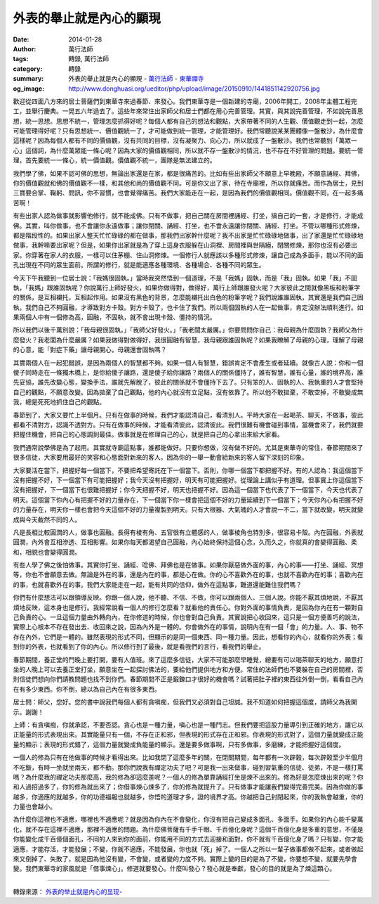 外表的舉止就是內心的顯現
########################

:date: 2014-01-28
:author: 萬行法師
:tags: 轉錄, 萬行法師
:category: 轉錄
:summary: 外表的舉止就是內心的顯現 - `萬行法師`_ - `東華禪寺`_
:og_image: http://www.donghuasi.org/ueditor/php/upload/image/20150910/1441851142920756.jpg


歡迎從四面八方來的居士菩薩們到東華寺來過春節、來發心。我們東華寺是一個新建的寺廟，2006年開工，2008年主體工程完工，並舉行慶典。一晃五六年過去了。這些年來常住出家師父和居士們都在用心完善管理。其實，與其說完善管理，不如說完善思想，統一思想。思想不統一，管理怎麼抓得好呢？每個人都有自己的想法和觀點，大家帶著不同的人生觀、價值觀走到一起，怎麼可能管理得好呢？只有思想統一、價值觀統一了，才可能做到統一管理，才能管理好。我們常聽說某某團體像一盤散沙，為什麼會這樣呢？因為每個人都有不同的價值觀，沒有共同的目標，沒有凝聚力、向心力，所以就成了一盤散沙。我們也常聽到「萬眾一心」這個詞，為什麼萬眾能一條心呢？因為大家的價值觀相同，所以就不存一盤散沙的情況，也不存在不好管理的問題。要統一管理，首先要統一一條心，統一價值觀。價值觀不統一，團隊是無法建立的。

我們學了佛，如果不認可佛的思想，無論出家還是在家，都是很痛苦的。比如有些出家師父不願意上早晚殿，不願意誦經、拜佛，你的價值觀就和佛的價值觀不一樣，和其他和尚的價值觀不同。可是你又出了家，待在寺廟裡，所以你就痛苦。而作為居士，見到三寶要合掌、鞠躬、問訊，你不習慣，也會覺得痛苦。我們大家能走在一起，是因為我們的價值觀相同。價值觀不同，在一起多痛苦啊！

有些出家人認為做事就影響他修行，就不能成佛。只有不做事，把自己關在房間裡誦經、打坐，搞自己的一套，才是修行，才能成佛。其實，叫你做事，也不會讓你永遠做事；讓你閉關、誦經、打坐，也不會永遠讓你閉關、誦經、打坐。不管以哪種形式修煉，都是階段性的。如果出家人整天忙忙碌碌的都在做事，那我們出家幹什麼呢？我不出家是忙忙碌碌地做事，出了家還是忙忙碌碌地做事，我幹嘛要出家呢？但是，如果你出家就是為了穿上這身衣服躲在山洞裡、房間裡與世隔絕，閉關修煉，那你也沒有必要出家。你穿著在家人的衣服，一樣可以住茅棚、住山洞修煉。一個修行人就應該以多種形式修煉，讓自己成為多面手，能以不同的面孔出現在不同的眾生面前。所謂的修行，就是能適應各種環境、各種場合、各種不同的眾生。

今天下午我聽到一位居士說：「我媽很固執。」當時我突然悟到一個道理，不是「我媽」固執，而是「我」固執。如果「我」不固執，「我媽」跟誰固執呢？你說萬行上師好發火，如果你做得對，做得好，萬行上師跟誰發火呢？大家彼此之間就像黑板和粉筆字的關係，是互相襯托，互相起作用。如果沒有黑色的背景，怎麼能襯托出白色的粉筆字呢？我們說誰誰固執，其實還是我們自己固執，我們自己不夠圓融，才導致對方卡殼。對方卡殼了，也卡住了我們。所以兩個固執的人在一起做事，肯定沒辦法順利進行。如果兩個人中有一個修為高，圓融，不固執，就不會出現卡殼、僵持的情況。

所以我們以後千萬別說：「我母親很固執。」「我師父好發火。」「我老闆太嚴厲。」你要問問你自己：我母親為什麼固執？我師父為什麼發火？我老闆為什麼嚴厲？如果我做得對做得好，我很圓融有智慧，我母親跟誰固執呢？如果我瞭解了母親的心理，理解了母親的心意，能「對症下藥」讓母親開心，母親還會固執嗎？

其實兩個人在一起犯錯誤，是因為兩個人的智慧都不夠。如果一個人有智慧，錯誤肯定不會產生或者延續。就像古人說：你和一個傻子同時走在一條獨木橋上，是你給傻子讓路，還是傻子給你讓路？兩個人的關係僵持了，誰有智慧，誰有心量，誰的境界高，誰先妥協，誰先改變心態，變換手法，誰就先解脫了，彼此的關係就不會僵持下去了。只有笨的人、固執的人、我執重的人才會堅持自己的觀點，不願意改變。因為拋棄了自己觀點，他的內心就沒有立足點，沒有依靠了。所以他不敢拋棄，不敢空掉，不敢變成無我，總是死死地抓住自己的觀點。

春節到了，大家又要忙上半個月。只有在做事的時候，我們才能認清自己，看清別人。平時大家在一起喝茶、聊天，不做事，彼此都看不清對方，認識不透對方。只有在做事的時候，才能看清彼此，認清彼此。我們很難有機會碰到事情，當機會來了，我們就要把握住機會，把自己的心態調到最佳。做事就是在修理自己的心，就是把自己的心拿出來給大家看。

我們通常說學佛是為了起用。其實就寺廟這點事，誰都能做好。只要你想做，沒有做不好的。尤其是東華寺的常住，春節期間來了很多信徒，大家要用最好的笑容和心態面對新來的客人。因為你的一舉一動會給新來的客人留下深刻的印象。

大家要活在當下，把握好每一個當下，不要把希望寄託在下一個當下。否則，你哪一個當下都把握不好。有的人認為：我這個當下沒有把握不好，下一個當下有可能把握好；我今天沒有把握好，明天有可能把握好。從理論上講似乎有道理。但事實上你這個當下沒有把握好，下一個當下也很難把握好；你今天把握不好，明天也把握不好。因為這一個當下也代表了下一個當下，今天也代表了明天。這個當下你內心有把握不好的力量存在，下一個當下你一樣會把這個不好的力量延續到下一個當下；今天你內心有把握不好的力量存在，明天你一樣也會把今天這個不好的力量複製到明天。只有大根器、大氣魄的人才會說一不二，當下就改變，明天就變成與今天截然不同的人。

凡是長相比較圓潤的人，做事也圓融。長得有棱有角、五官很有立體感的人，做事棱角也特別多，很容易卡殼。內在圓融，外表就圓潤，內外會互相滲透、互相影響。如果你每天都渴望自己圓融，內心始終保持這個心念，久而久之，你就真的會變得圓融、柔和，相貌也會變得圓潤。

有些人學了佛之後怕做事。其實你打坐、誦經、唸佛、拜佛也是在做事。如果你厭惡做外面的事，內心的事——打坐、誦經、冥想等，你也不會願意去做。無論是外在的事，還是內在的事，都是心在做。你的心不喜歡外在的事，也就不喜歡內在的事；喜歡內在的事，也就喜歡外在的事。我們大家能走在一起，能有共同的信仰，做外在這點事，難道還能難住我們嗎？

你們有什麼想法可以跟領導反映。你跟一個人說，他不聽、不信、不做，你可以跟兩個人、三個人說。你能不厭其煩地說，不厭其煩地反映，這本身也是修行。我經常說看一個人的修行怎麼看？就看他的責任心。你對外面的事情負責，是因為你內在有一顆對自己負責的心。一旦這個力量由外轉向內，在你修道的時候，你也會對自己負責。其實說把心收回來，這只是一個方便善巧的說法，實際上心根本不存在發出去、收回來之說，因為內外是一體的。你會做外在的事情，說明內在有一個「會」的力量。人、事、物不存在內外，它們是一體的。雖然表現的形式不同，但顯示的是同一個東西、同一種力量。因此，想看你的內心，就看你的外表；看到你的外表，也就看到了你的內心。所以修行到了最後，就是看我們的言行，看我們的舉止。

春節期間，養正堂的門晚上要打開，要有人值班。來了這麼多信徒，大家不可能那麼早睡覺，總要有可以喝茶聊天的地方，願意打坐的人晚上可以去養正堂打坐，願意坐在一起探討佛法的，要給他們提供地方和方便。常住的法師們也不要躲在自己的房間裡，否則信徒們想向你們請教問題也找不到你們。春節期間不正是鍛鍊口才很好的機會嗎？試著把肚子裡的東西往外倒一倒，看看自己內在有多少東西。你不倒，總以為自己內在有很多東西。

居士問：師父，您好。您的書中說我們每個人都有貪嗔痴，但我們又必須對自己坦誠。我不知道如何把握這個度，請師父為我開示。謝謝！

上師：有貪嗔痴，你就承認，不要否認。貪心也是一種力量，嗔心也是一種鬥志。但我們要把這股力量導引到正確的地方，讓它以正能量的形式表現出來。其實能量只有一個，不存在正和邪，但表現的形式存在正和邪。你表現的形式對了，這個力量就變成正能量的顯示；表現的形式錯了，這個力量就變成負能量的顯示。還是要多做事啊，只有多做事，多磨練，才能把握好這個度。

一個人的修為只有在他做事的時候才看得出來。比如我閉了這麼多年的關，在閉關期間，每年都有一次辟榖，每次辟榖至少半個月不吃飯，有時一坐就坐兩天，都不動。那你們說我有禪定功夫了吧？可是我一出來做事，碰到習氣重的信徒、徒弟，不是一樣打罵嗎？為什麼我的禪定功夫那麼高，我的修為卻這麼差呢？一個人的修為單靠誦經打坐是煉不出來的。修為好是怎麼煉出來的呢？你和人過招過多了，你的修為就出來了；你借事煉心煉多了，你的修為就提升了。只有做事才能讓我們變得完善完美。因為你做的事越多，你適應的就越多，你的功德福報也就越多，你悟的道理才多，證的境界才高。你越把自己封閉起來，你的我執會越重，你的力量也會越小。

為什麼你這裡也不適應，哪裡也不適應呢？就是因為你內在不會變化，你沒有把自己變成多面孔、多面手。如果你的內心能千變萬化，就不存在這裡不適應，那裡不適應的問題。為什麼佛菩薩有千手千眼、千百億化身呢？這個千百億化身是多重的意思，不僅是你能變化成千百億個面孔，不同的人來到你的面前，你能用不同的方式去迎接和面對，你不就有千百億化身了嗎？只有變，你才能適應，才能存活，才能發展；不變，你就不適應，不能發展，你也就「死」掉了。一個人之所以一輩子做事都做不起來，或者做起來又倒掉了、失敗了，就是因為他沒有變，不會變，或者變的力度不夠。實際上變的目的是為了不變，你要想不變，就要先學會變。我們東華寺的家風就是「借事煉心」。修道就要發心。什麼叫發心？發心就是奉獻，發心的目的就是為了煉這顆心。

----

轉錄來源： `外表的举止就是内心的显现- <http://www.donghuasi.org/news_detail.php?id=247>`_

.. _萬行法師: http://www.donghuasi.org/wangxingfashi.php
.. _東華禪寺: http://www.donghuasi.org/
